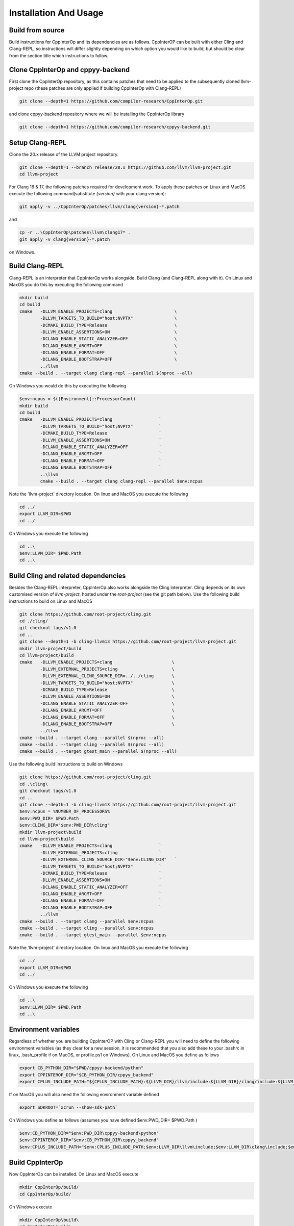 ########################
 Installation And Usage
########################

*******************
 Build from source
*******************

Build instructions for CppInterOp and its dependencies are as follows.
CppInterOP can be built with either Cling and Clang-REPL, so instructions will
differ slightly depending on which option you would like to build, but should be
clear from the section title which instructions to follow.

************************************
 Clone CppInterOp and cppyy-backend
************************************

First clone the CppInterOp repository, as this contains patches that need to be
applied to the subsequently cloned llvm-project repo (these patches are only
applied if building CppInterOp with Clang-REPL)

.. code:: bash

   git clone --depth=1 https://github.com/compiler-research/CppInterOp.git

and clone cppyy-backend repository where we will be installing the CppInterOp
library

.. code:: bash

   git clone --depth=1 https://github.com/compiler-research/cppyy-backend.git

******************
 Setup Clang-REPL
******************

Clone the 20.x release of the LLVM project repository.

.. code:: bash

   git clone --depth=1 --branch release/20.x https://github.com/llvm/llvm-project.git
   cd llvm-project

For Clang 16 & 17, the following patches required for development work. To apply
these patches on Linux and MacOS execute the following command(substitute
`{version}` with your clang version):

.. code:: bash

   git apply -v ../CppInterOp/patches/llvm/clang{version}-*.patch

and

.. code:: powershell

   cp -r ..\CppInterOp\patches\llvm\clang17* .
   git apply -v clang{version}-*.patch

on Windows.

******************
 Build Clang-REPL
******************

Clang-REPL is an interpreter that CppInterOp works alongside. Build Clang (and
Clang-REPL along with it). On Linux and MaxOS you do this by executing the
following command

.. code:: bash

   mkdir build
   cd build
   cmake   -DLLVM_ENABLE_PROJECTS=clang                        \
           -DLLVM_TARGETS_TO_BUILD="host;NVPTX"                \
           -DCMAKE_BUILD_TYPE=Release                          \
           -DLLVM_ENABLE_ASSERTIONS=ON                         \
           -DCLANG_ENABLE_STATIC_ANALYZER=OFF                  \
           -DCLANG_ENABLE_ARCMT=OFF                            \
           -DCLANG_ENABLE_FORMAT=OFF                           \
           -DCLANG_ENABLE_BOOTSTRAP=OFF                        \
           ../llvm
   cmake --build . --target clang clang-repl --parallel $(nproc --all)

On Windows you would do this by executing the following

.. code:: powershell

   $env:ncpus = $([Environment]::ProcessorCount)
   mkdir build
   cd build
   cmake   -DLLVM_ENABLE_PROJECTS=clang                  `
           -DLLVM_TARGETS_TO_BUILD="host;NVPTX"          `
           -DCMAKE_BUILD_TYPE=Release                    `
           -DLLVM_ENABLE_ASSERTIONS=ON                   `
           -DCLANG_ENABLE_STATIC_ANALYZER=OFF            `
           -DCLANG_ENABLE_ARCMT=OFF                      `
           -DCLANG_ENABLE_FORMAT=OFF                     `
           -DCLANG_ENABLE_BOOTSTRAP=OFF                  `
           ..\llvm
           cmake --build . --target clang clang-repl --parallel $env:ncpus

Note the 'llvm-project' directory location. On linux and MacOS you execute the
following

.. code:: bash

   cd ../
   export LLVM_DIR=$PWD
   cd ../

On Windows you execute the following

.. code:: powershell

   cd ..\
   $env:LLVM_DIR= $PWD.Path
   cd ..\

**************************************
 Build Cling and related dependencies
**************************************

Besides the Clang-REPL interpreter, CppInterOp also works alongside the Cling
interpreter. Cling depends on its own customised version of `llvm-project`,
hosted under the `root-project` (see the git path below). Use the following
build instructions to build on Linux and MacOS

.. code:: bash

   git clone https://github.com/root-project/cling.git
   cd ./cling/
   git checkout tags/v1.0
   cd ..
   git clone --depth=1 -b cling-llvm13 https://github.com/root-project/llvm-project.git
   mkdir llvm-project/build
   cd llvm-project/build
   cmake   -DLLVM_ENABLE_PROJECTS=clang                       \
           -DLLVM_EXTERNAL_PROJECTS=cling                     \
           -DLLVM_EXTERNAL_CLING_SOURCE_DIR=../../cling       \
           -DLLVM_TARGETS_TO_BUILD="host;NVPTX"               \
           -DCMAKE_BUILD_TYPE=Release                         \
           -DLLVM_ENABLE_ASSERTIONS=ON                        \
           -DCLANG_ENABLE_STATIC_ANALYZER=OFF                 \
           -DCLANG_ENABLE_ARCMT=OFF                           \
           -DCLANG_ENABLE_FORMAT=OFF                          \
           -DCLANG_ENABLE_BOOTSTRAP=OFF                       \
           ../llvm
   cmake --build . --target clang --parallel $(nproc --all)
   cmake --build . --target cling --parallel $(nproc --all)
   cmake --build . --target gtest_main --parallel $(nproc --all)

Use the following build instructions to build on Windows

.. code:: powershell

   git clone https://github.com/root-project/cling.git
   cd .\cling\
   git checkout tags/v1.0
   cd ..
   git clone --depth=1 -b cling-llvm13 https://github.com/root-project/llvm-project.git
   $env:ncpus = %NUMBER_OF_PROCESSORS%
   $env:PWD_DIR= $PWD.Path
   $env:CLING_DIR="$env:PWD_DIR\cling"
   mkdir llvm-project\build
   cd llvm-project\build
   cmake   -DLLVM_ENABLE_PROJECTS=clang                  `
           -DLLVM_EXTERNAL_PROJECTS=cling                `
           -DLLVM_EXTERNAL_CLING_SOURCE_DIR="$env:CLING_DIR"   `
           -DLLVM_TARGETS_TO_BUILD="host;NVPTX"          `
           -DCMAKE_BUILD_TYPE=Release                    `
           -DLLVM_ENABLE_ASSERTIONS=ON                   `
           -DCLANG_ENABLE_STATIC_ANALYZER=OFF            `
           -DCLANG_ENABLE_ARCMT=OFF                      `
           -DCLANG_ENABLE_FORMAT=OFF                     `
           -DCLANG_ENABLE_BOOTSTRAP=OFF                  `
           ../llvm
   cmake --build . --target clang --parallel $env:ncpus
   cmake --build . --target cling --parallel $env:ncpus
   cmake --build . --target gtest_main --parallel $env:ncpus

Note the 'llvm-project' directory location. On linux and MacOS you execute the
following

.. code:: bash

   cd ../
   export LLVM_DIR=$PWD
   cd ../

On Windows you execute the following

.. code:: powershell

   cd ..\
   $env:LLVM_DIR= $PWD.Path
   cd ..\

***********************
 Environment variables
***********************

Regardless of whether you are building CppInterOP with Cling or Clang-REPL you
will need to define the following environment variables (as they clear for a new
session, it is recommended that you also add these to your .bashrc in linux,
.bash_profile if on MacOS, or profile.ps1 on Windows). On Linux and MacOS you
define as follows

.. code:: bash

   export CB_PYTHON_DIR="$PWD/cppyy-backend/python"
   export CPPINTEROP_DIR="$CB_PYTHON_DIR/cppyy_backend"
   export CPLUS_INCLUDE_PATH="${CPLUS_INCLUDE_PATH}:${LLVM_DIR}/llvm/include:${LLVM_DIR}/clang/include:${LLVM_DIR}/build/include:${LLVM_DIR}/build/tools/clang/include"

If on MacOS you will also need the following environment variable defined

.. code:: bash

   export SDKROOT=`xcrun --show-sdk-path`

On Windows you define as follows (assumes you have defined $env:PWD_DIR=
$PWD.Path )

.. code:: powershell

   $env:CB_PYTHON_DIR="$env:PWD_DIR\cppyy-backend\python"
   $env:CPPINTEROP_DIR="$env:CB_PYTHON_DIR\cppyy_backend"
   $env:CPLUS_INCLUDE_PATH="$env:CPLUS_INCLUDE_PATH;$env:LLVM_DIR\llvm\include;$env:LLVM_DIR\clang\include;$env:LLVM_DIR\build\include;$env:LLVM_DIR\build\tools\clang\include"

******************
 Build CppInterOp
******************

Now CppInterOp can be installed. On Linux and MacOS execute

.. code:: bash

   mkdir CppInterOp/build/
   cd CppInterOp/build/

On Windows execute

.. code:: powershell

   mkdir CppInterOp\build\
   cd CppInterOp\build\

Now if you want to build CppInterOp with Clang-REPL then execute the following
commands on Linux and MacOS

.. code:: bash

   cmake -DBUILD_SHARED_LIBS=ON -DLLVM_DIR=$LLVM_DIR/build/lib/cmake/llvm -DClang_DIR=$LLVM_DIR/build/lib/cmake/clang -DCMAKE_INSTALL_PREFIX=$CPPINTEROP_DIR ..
   cmake --build . --target install --parallel $(nproc --all)

and

.. code:: powershell

   cmake -DLLVM_DIR=$env:LLVM_DIR\build\lib\cmake\llvm -DClang_DIR=$env:LLVM_DIR\build\lib\cmake\clang -DCMAKE_INSTALL_PREFIX=$env:CPPINTEROP_DIR ..
   cmake --build . --target install --parallel $env:ncpus

on Windows. If alternatively you would like to install CppInterOp with Cling
then execute the following commands on Linux and MacOS

.. code:: bash

   cmake -DBUILD_SHARED_LIBS=ON -DCPPINTEROP_USE_CLING=ON -DCPPINTEROP_USE_REPL=Off -DCling_DIR=$LLVM_DIR/build/tools/cling -DLLVM_DIR=$LLVM_DIR/build/lib/cmake/llvm -DClang_DIR=$LLVM_DIR/build/lib/cmake/clang -DCMAKE_INSTALL_PREFIX=$CPPINTEROP_DIR ..
   cmake --build . --target install --parallel $(nproc --all)

and

.. code:: powershell

   cmake -DCPPINTEROP_USE_CLING=ON -DCPPINTEROP_USE_REPL=Off -DCling_DIR=$env:LLVM_DIR\build\tools\cling -DLLVM_DIR=$env:LLVM_DIR\build\lib\cmake\llvm -DClang_DIR=$env:LLVM_DIR\build\lib\cmake\clang -DCMAKE_INSTALL_PREFIX=$env:CPPINTEROP_DIR ..
   cmake --build . --target install --parallel $env:ncpus

********************
 Testing CppInterOp
********************

To test the built CppInterOp execute the following command in the CppInterOP
build folder on Linux and MacOS

.. code:: bash

   cmake --build . --target check-cppinterop --parallel $(nproc --all)

and

.. code:: powershell

   cmake --build . --target check-cppinterop --parallel $env:ncpus

on Windows. Now go back to the top level directory in which your building
CppInterOP. On Linux and MacOS you do this by executing

.. code:: bash

   cd ../..

and

.. code:: powershell

   cd ..\..

on Windows. Now you are in a position to install cppyy following the
instructions below.

************************************
 Building and Install cppyy-backend
************************************

Cd into the cppyy-backend directory, build it and copy library files into
`python/cppyy-backend` directory:

.. code:: bash

   cd cppyy-backend
   mkdir -p python/cppyy_backend/lib build
   cd build
   cmake -DCppInterOp_DIR=$CPPINTEROP_DIR ..
   cmake --build .

If on a linux system now execute the following command

.. code:: bash

   cp libcppyy-backend.so ../python/cppyy_backend/lib/

and if on MacOS execute the following command

.. code:: bash

   cp libcppyy-backend.dylib ../python/cppyy_backend/lib/

Note go back to the top level build directory

.. code:: bash

   cd ../..

******************
 Install CPyCppyy
******************

Create virtual environment and activate it:

.. code:: bash

   python3 -m venv .venv
   source .venv/bin/activate
   git clone --depth=1 https://github.com/compiler-research/CPyCppyy.git
   mkdir CPyCppyy/build
   cd CPyCppyy/build
   cmake ..
   cmake --build .

Note down the path to the `build` directory as `CPYCPPYY_DIR`:

.. code:: bash

   export CPYCPPYY_DIR=$PWD
   cd ../..

Export the `libcppyy` path to python:

.. code:: bash

   export PYTHONPATH=$PYTHONPATH:$CPYCPPYY_DIR:$CB_PYTHON_DIR

and on Windows:

.. code:: powershell

   $env:PYTHONPATH="$env:PYTHONPATH;$env:CPYCPPYY_DIR;$env:CB_PYTHON_DIR"

***************
 Install cppyy
***************

.. code:: bash

   git clone --depth=1 https://github.com/compiler-research/cppyy.git
   cd cppyy
   python -m pip install --upgrade . --no-deps --no-build-isolation
   cd ..

***********
 Run cppyy
***********

Each time you want to run cppyy you need to: Activate the virtual environment

.. code:: bash

   source .venv/bin/activate

Now you can `import cppyy` in `python` .. code-block:: bash

   python -c "import cppyy"

*****************
 Run cppyy tests
*****************

**Follow the steps in Run cppyy.** Change to the test directory, make the
library files and run pytest:

.. code:: bash

   cd cppyy/test
   make all
   python -m pip install pytest
   python -m pytest -sv
